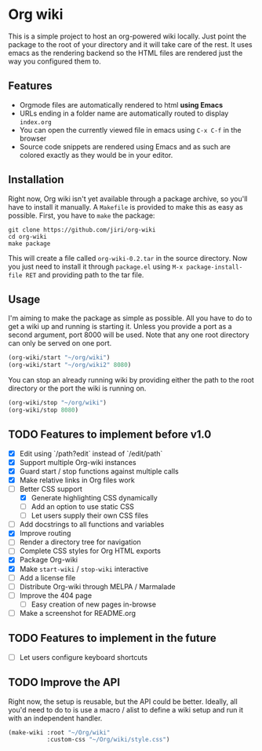 * Org wiki

This is a simple project to host an org-powered wiki locally. Just
point the package to the root of your directory and it will take care
of the rest. It uses emacs as the rendering backend so the HTML files
are rendered just the way you configured them to.

[[./screenshot.png]]

** Features

- Orgmode files are automatically rendered to html *using Emacs*
- URLs ending in a folder name are automatically routed to display
  ~index.org~
- You can open the currently viewed file in emacs using ~C-x C-f~ in
  the browser
- Source code snippets are rendered using Emacs and as such are
  colored exactly as they would be in your editor.

** Installation

Right now, Org wiki isn't yet available through a package archive, so
you'll have to install it manually. A ~Makefile~ is provided to make
this as easy as possible. First, you have to ~make~ the package:

#+BEGIN_SRC shell
git clone https://github.com/jiri/org-wiki
cd org-wiki
make package
#+END_SRC

This will create a file called ~org-wiki-0.2.tar~ in the source
directory. Now you just need to install it through ~package.el~ using
~M-x package-install-file RET~ and providing path to the tar file.

** Usage

I'm aiming to make the package as simple as possible. All you have to
do to get a wiki up and running is starting it. Unless you provide a
port as a second argument, port 8000 will be used. Note that any one
root directory can only be served on one port.

#+BEGIN_SRC emacs-lisp
(org-wiki/start "~/org/wiki")
(org-wiki/start "~/org/wiki2" 8080)
#+END_SRC

You can stop an already running wiki by providing either the path to
the root directory or the port the wiki is running on.

#+BEGIN_SRC emacs-lisp
(org-wiki/stop "~/org/wiki")
(org-wiki/stop 8080)
#+END_SRC

** TODO Features to implement before v1.0

- [X] Edit using `/path?edit` instead of `/edit/path`
- [X] Support multiple Org-wiki instances
- [X] Guard start / stop functions against multiple calls
- [X] Make relative links in Org files work
- [-] Better CSS support
  - [X] Generate highlighting CSS dynamically
  - [ ] Add an option to use static CSS
  - [ ] Let users supply their own CSS files
- [ ] Add docstrings to all functions and variables
- [X] Improve routing
- [ ] Render a directory tree for navigation
- [ ] Complete CSS styles for Org HTML exports
- [X] Package Org-wiki
- [X] Make ~start-wiki~ / ~stop-wiki~ interactive
- [ ] Add a license file
- [ ] Distribute Org-wiki through MELPA / Marmalade
- [ ] Improve the 404 page
  - [ ] Easy creation of new pages in-browse
- [ ] Make a screenshot for README.org

** TODO Features to implement in the future

- [ ] Let users configure keyboard shortcuts

** TODO Improve the API

Right now, the setup is reusable, but the API could be
better. Ideally, all you'd need to do to is use a macro / alist to
define a wiki setup and run it with an independent handler.

#+BEGIN_SRC emacs-lisp
(make-wiki :root "~/Org/wiki"
           :custom-css "~/Org/wiki/style.css")
#+END_SRC
